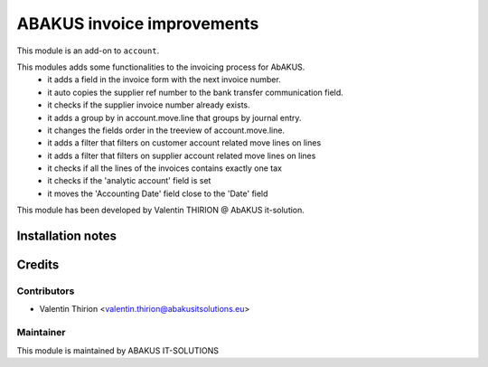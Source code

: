 =========================================
ABAKUS invoice improvements
=========================================

This module is an add-on to ``account``.

This modules adds some functionalities to the invoicing process for AbAKUS.
    - it adds a field in the invoice form with the next invoice number.
    - it auto copies the supplier ref number to the bank transfer communication field.
    - it checks if the supplier invoice number already exists.
    - it adds a group by in account.move.line that groups by journal entry.
    - it changes the fields order in the treeview of account.move.line.
    - it adds a filter that filters on customer account related move lines on lines
    - it adds a filter that filters on supplier account related move lines on lines
    - it checks if all the lines of the invoices contains exactly one tax
    - it checks if the 'analytic account' field is set
    - it moves the 'Accounting Date' field close to the 'Date' field

This module has been developed by Valentin THIRION @ AbAKUS it-solution.

Installation notes
==================

Credits
=======

Contributors
------------

* Valentin Thirion <valentin.thirion@abakusitsolutions.eu>

Maintainer
-----------

.. image:: https://www.abakusitsolutions.eu/logos/abakus_logo_square_negatif.png
   :alt: ABAKUS IT-SOLUTIONS
   :target: http://www.abakusitsolutions.eu

This module is maintained by ABAKUS IT-SOLUTIONS

